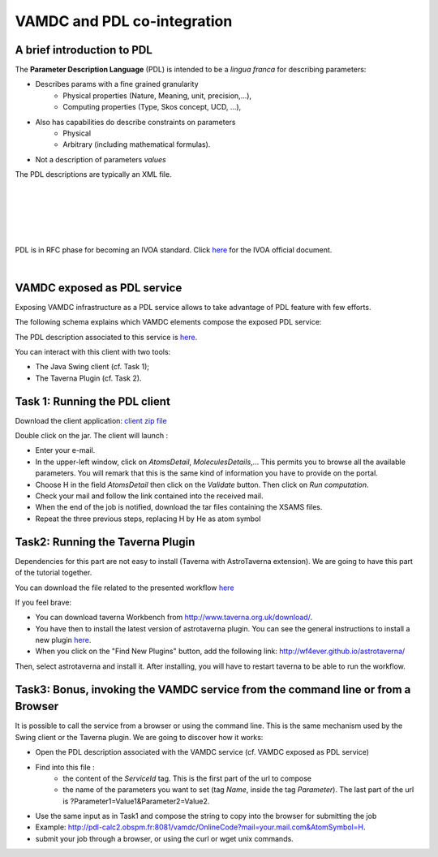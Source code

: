.. _vamdc-and-pdl

VAMDC and PDL co-integration
============================

A brief introduction to PDL
---------------------------

The **Parameter Description Language** (PDL) is intended to be a *lingua franca* for
describing parameters:

- Describes params with a fine grained granularity
 	- Physical properties (Nature, Meaning, unit, precision,...),
 	- Computing properties (Type, Skos concept, UCD, ...),
- Also has capabilities do describe constraints on parameters 	
 	- Physical
 	- Arbitrary (including mathematical formulas).
- Not a description of parameters *values*

The PDL descriptions are typically an XML file. 

.. image::
   pdl/pdl-overview.png
   :alt: Overview of PDL framework 	

|
|
 	
.. image::
   pdl/pdl-server.png
   :alt: The PDL server

|
|

.. image::
   pdl/pdl-client.png
   :alt: The PDL client
   
|
    
PDL is in RFC phase for becoming an IVOA standard. Click
`here <http://www.ivoa.net/documents/PDL/>`_ for the IVOA official document.

|

VAMDC exposed as PDL service
----------------------------
Exposing VAMDC infrastructure as a PDL service allows to take advantage of PDL feature
with few efforts.

The following schema explains which VAMDC elements compose the exposed PDL service: 

.. image::
   pdl/pdl-vamdcservice.png
   :alt: Composition of the VAMDC PDL service.
   
   
The PDL description associated to this service is `here <http://lerma.obspm.fr/adass/archives/PDL-Description.xml>`_.

You can interact with this client with two tools:

- The Java Swing client (cf. Task 1);
- The Taverna Plugin (cf. Task 2).

.. image::
   pdl/pdl-schema02.png
   :alt: Two ways for interacting with the Service.


Task 1: Running the PDL client
------------------------------
Download the client application: `client zip file <http://lerma.obspm.fr/adass/archives/PDL-client.zip>`_

Double click on the jar. The client will launch :

- Enter your e-mail.
- In the upper-left window, click on *AtomsDetail*, *MoleculesDetails*,... This permits you to browse all the available parameters. You will remark that this is the same kind of information you have to provide on the portal. 
- Choose H in the field *AtomsDetail* then click on the *Validate* button. Then click on *Run computation*.
- Check your mail and follow the link contained into the received mail.
- When the end of the job is notified, download the tar files containing the XSAMS files. 
- Repeat the three previous steps, replacing H by He as atom symbol

Task2:  Running the Taverna Plugin
----------------------------------
Dependencies for this part are not easy to install (Taverna with AstroTaverna extension).
We are going to have this part of the tutorial together. 
 
You can download the file related to the presented workflow `here <http://lerma.obspm.fr/adass/archives/vamdc.t2flow>`_

If you feel brave:

- You can download taverna Workbench from `http://www.taverna.org.uk/download/ <http://www.taverna.org.uk/download/>`_.

- You have then to install the latest version of astrotaverna plugin. You can see the general instructions to install a new plugin `here <http://dev.mygrid.org.uk/wiki/display/taverna/Installing+plugins>`_. 

- When you click on the "Find New Plugins" button, add the following link: http://wf4ever.github.io/astrotaverna/ 

Then, select astrotaverna and install it. After installing, you will have to restart taverna to be able to run the workflow. 

Task3:  Bonus, invoking the VAMDC service from the command line or from a Browser
---------------------------------------------------------------------------------
It is possible to call the service from a browser or using the command line.
This is the same mechanism used by the Swing client or the Taverna plugin. We are going to discover how it works:

- Open the PDL description associated with the VAMDC service (cf. VAMDC exposed as PDL service)
- Find into this file :
	- the content of the *ServiceId* tag. This is the first part of the url to compose
	- the name of the parameters you want to set (tag *Name*, inside the tag *Parameter*). 	The last part of the url is ?Parameter1=Value1&Parameter2=Value2.
- Use the same input as in Task1 and compose the string to copy into the browser for submitting the job
- Example: http://pdl-calc2.obspm.fr:8081/vamdc/OnlineCode?mail=your.mail.com&AtomSymbol=H.
- submit your job through a browser, or using the curl or wget unix commands. 
	
	
